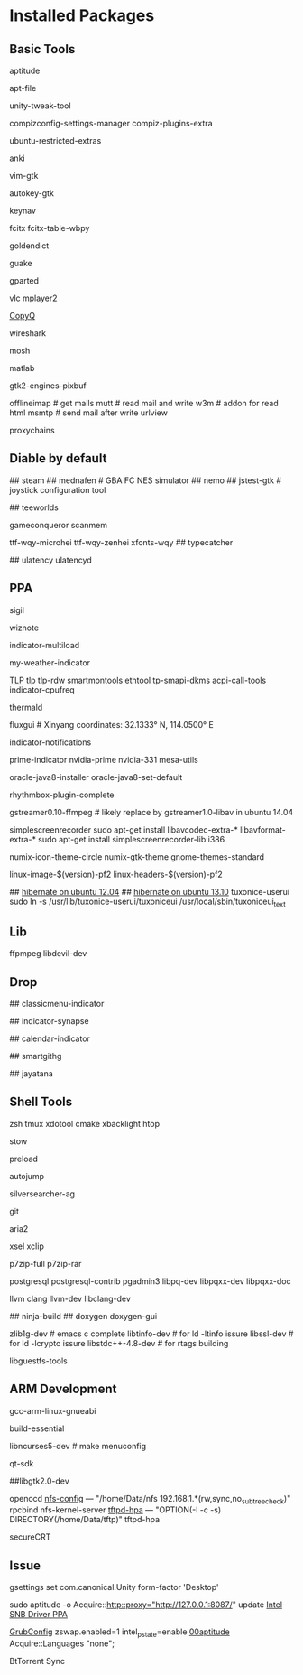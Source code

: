 * Installed Packages
** Basic Tools
# another apt frontend
aptitude
# find file in package
apt-file
# unity manager
unity-tweak-tool
# compiz desktop management
compizconfig-settings-manager compiz-plugins-extra
# third-party packages
ubuntu-restricted-extras
# english words flash card
anki
# editor
vim-gtk
# global hotkey
autokey-gtk
# mouse navigator
keynav
# input
fcitx fcitx-table-wbpy
# dictionary
goldendict
# drop-down terminal
guake
# disk manager
gparted
# media player
vlc mplayer2
# Clipboard manager
[[https://github.com/hluk/CopyQ version 1.9.3 work better then other][CopyQ]]
# network analyse
wireshark
# ssh replace
mosh
# mathematic utility
matlab
# GTK-Warning "pixmap"
gtk2-engines-pixbuf
# mail utils
offlineimap	# get mails
mutt		# read mail and write
w3m		# addon for read html
msmtp		# send mail after write
urlview
# Proxy
proxychains

** Diable by default
## steam
## mednafen	# GBA FC NES simulator
## nemo
## jstest-gtk	# joystick configuration tool
# Games
## teeworlds
# game cheat
gameconqueror
scanmem
# Fonts
ttf-wqy-microhei ttf-wqy-zenhei xfonts-wqy
## typecatcher
# speed up system responsive
## ulatency ulatencyd

** PPA
# sudo add-apt-repository ppa:cassou/emacs
# emacs-snapshot-el emacs-snapshot-gtk emacs-snapshot

# try ubuntu elisp ppa to install the latest emacs
# enable global menu by follow step.
# 1.   open dconf editor (search "dconf" in the Unity dash)
# 2.   go to "com | canonical | unity-gtk-module"
# 3.   add emacs24 to whitelist, e.g. ['emacs24']

# sudo apt-add-repository ppa:jtaylor/keepass
# http://www.sysads.co.uk/2014/05/integrate-keepass-2-firefox-keefox-ubuntu-14-04-13-10/
# https://robertmassaioli.wordpress.com/2012/02/19/installing-keepass2-on-ubuntu-linux-11-10-to-work-in-google-chrome-via-keepasshttp/

# sudo add-apt-repository ppa:i2p.packages/i2p
sigil
# sudo add-apt-repository ppa:wiznote-team
wiznote
# indicator
indicator-multiload
# sudo add-apt-repository ppa:atareao/atareao
my-weather-indicator
# sudo add-apt-repository ppa:linrunner/tlp
[[http://www.webupd8.org/2013/04/improve-power-usage-battery-life-in.html][TLP]]
tlp tlp-rdw smartmontools ethtool tp-smapi-dkms acpi-call-tools
indicator-cpufreq
# intel_pstate
thermald
# sudo add-apt-repository ppa:kilian/f.lux
fluxgui # Xinyang coordinates: 32.1333° N, 114.0500° E
# sudo add-apt-repository ppa:jconti/recent-notifications
indicator-notifications
# sudo add-apt-repository ppa:nilarimogard/webupd8
prime-indicator nvidia-prime nvidia-331
mesa-utils
# sudo add-apt-repository ppa:webupd8team/java
oracle-java8-installer oracle-java8-set-default
# sudo add-apt-repository ppa:fossfreedom/rhythmbox-plugins
rhythmbox-plugin-complete
# sudo add-apt-repository ppa:mc3man/trusty-media
gstreamer0.10-ffmpeg	# likely replace by gstreamer1.0-libav in ubuntu 14.04
# sudo add-apt-repository ppa:maarten-baert/simplescreenrecorder
simplescreenrecorder
sudo apt-get install libavcodec-extra-* libavformat-extra-*
sudo apt-get install simplescreenrecorder-lib:i386
# sudo add-apt-repository ppa:numix/ppa
numix-icon-theme-circle numix-gtk-theme
gnome-themes-standard
# sudo add-apt-repository ppa:otto-kesselgulasch/gimp-edge
# gimp
# gimp-resynthesizer
# https://pf.natalenko.name/
linux-image-$(version)-pf2 linux-headers-$(version)-pf2
# sudo add-apt-repository ppa:tuxonice/ppa
# linux-generic-tuxonice linux-headers-generic-tuxonice
## [[http://www.pauljoyceuk.com/codex/2012/howto-make-ubuntu-12-04-hibernate-successfully/][hibernate on ubuntu 12.04]]
## [[http://ubuntuhandbook.org/index.php/2013/10/enable-hibernation-ubuntu-13-10/][hibernate on ubuntu 13.10]]
tuxonice-userui
sudo ln -s /usr/lib/tuxonice-userui/tuxoniceui /usr/local/sbin/tuxoniceui_text

** Lib
# sudo add-apt-repository ppa:jon-severinsson/ffmpeg
ffpmpeg
libdevil-dev
** Drop
# sudo add-apt-repository ppa:diesch/testing
## classicmenu-indicator
# sudo add-apt-repository ppa:noobslab/apps
## indicator-synapse
# sudo add-apt-repository ppa:atareao/atareao
## calendar-indicator
# sudo add-apt-repository ppa:eugenesan/ppa ######FUCK YOU
## smartgithg
# sudo add-apt-repository ppa:danjaredg/jayatana
## jayatana

** Shell Tools
zsh
tmux
xdotool
cmake
xbacklight
htop
# gnu software manager
stow
# speed up program
preload
# quick jump to a directory
autojump
# quick search
silversearcher-ag
# version control system
git
# powerfull downloader
aria2
# https://launchpad.net/~apt-fast/+archive/stable
# apt-fast
# CLI clipboard
xsel
xclip
# uncompressor
p7zip-full
p7zip-rar
# DBMS
postgresql postgresql-contrib pgadmin3 libpq-dev libpqxx-dev libpqxx-doc
# emacs auto-complete-clang-async
llvm clang llvm-dev libclang-dev
# emacs irony-mode
## ninja-build
## doxygen doxygen-gui
# rtags denpendence
zlib1g-dev	# emacs c complete
libtinfo-dev  	 # for ld -ltinfo issure
libssl-dev	 # for ld -lcrypto issure
libstdc++-4.8-dev # for rtags building
# [[http://libguestfs.org/][VDI mount]]
libguestfs-tools

** ARM Development
# cross compiler for arm architecture
gcc-arm-linux-gnueabi
# fundamental build tools
build-essential
# kernel menuconfig lib
libncurses5-dev		# make menuconfig
# QT Development
qt-sdk
# gtk+ development library
##libgtk2.0-dev
# embedded debug
openocd
[[/etc/exports][nfs-config]] ---  "/home/Data/nfs 192.168.1.*(rw,sync,no_subtree_check)"
rpcbind nfs-kernel-server
[[file:/etc/default/tftpd-hpa][tftpd-hpa]] --- "OPTION(-l -c -s) DIRECTORY(/home/Data/tftp)"
tftpd-hpa
# Connect target machine
secureCRT

** Issue
# set dash show in half screen
gsettings set com.canonical.Unity form-factor 'Desktop'
# update with proxy
sudo aptitude -o Acquire::http::proxy="http://127.0.0.1:8087/" update
[[https://launchpad.net/~xorg-edgers/%2Barchive/ppa][Intel SNB Driver PPA]]
# libva1 vainfo i965-va-driver libva-glx1 libva-dev
[[/etc/default/grub][GrubConfig]]
zswap.enabled=1
intel_pstate=enable
[[/etc/apt/apt.conf.d/00aptitude][00aptitude]]
Acquire::Languages "none";

# http://www.webupd8.org/2014/03/install-bittorrent-sync-gui-in-ubuntu.html
BtTorrent Sync
